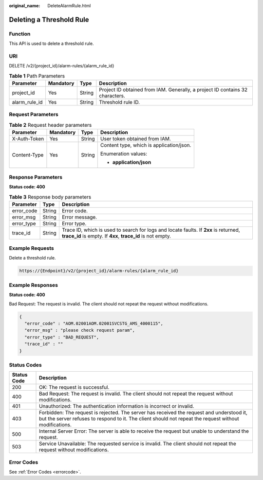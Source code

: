 :original_name: DeleteAlarmRule.html

.. _DeleteAlarmRule:

Deleting a Threshold Rule
=========================

Function
--------

This API is used to delete a threshold rule.

URI
---

DELETE /v2/{project_id}/alarm-rules/{alarm_rule_id}

.. table:: **Table 1** Path Parameters

   +---------------+-----------+--------+-------------------------------------------------------------------------------+
   | Parameter     | Mandatory | Type   | Description                                                                   |
   +===============+===========+========+===============================================================================+
   | project_id    | Yes       | String | Project ID obtained from IAM. Generally, a project ID contains 32 characters. |
   +---------------+-----------+--------+-------------------------------------------------------------------------------+
   | alarm_rule_id | Yes       | String | Threshold rule ID.                                                            |
   +---------------+-----------+--------+-------------------------------------------------------------------------------+

Request Parameters
------------------

.. table:: **Table 2** Request header parameters

   +-----------------+-----------------+-----------------+------------------------------------------+
   | Parameter       | Mandatory       | Type            | Description                              |
   +=================+=================+=================+==========================================+
   | X-Auth-Token    | Yes             | String          | User token obtained from IAM.            |
   +-----------------+-----------------+-----------------+------------------------------------------+
   | Content-Type    | Yes             | String          | Content type, which is application/json. |
   |                 |                 |                 |                                          |
   |                 |                 |                 | Enumeration values:                      |
   |                 |                 |                 |                                          |
   |                 |                 |                 | -  **application/json**                  |
   +-----------------+-----------------+-----------------+------------------------------------------+

Response Parameters
-------------------

**Status code: 400**

.. table:: **Table 3** Response body parameters

   +------------+--------+-----------------------------------------------------------------------------------------------------------------------------------------------------+
   | Parameter  | Type   | Description                                                                                                                                         |
   +============+========+=====================================================================================================================================================+
   | error_code | String | Error code.                                                                                                                                         |
   +------------+--------+-----------------------------------------------------------------------------------------------------------------------------------------------------+
   | error_msg  | String | Error message.                                                                                                                                      |
   +------------+--------+-----------------------------------------------------------------------------------------------------------------------------------------------------+
   | error_type | String | Error type.                                                                                                                                         |
   +------------+--------+-----------------------------------------------------------------------------------------------------------------------------------------------------+
   | trace_id   | String | Trace ID, which is used to search for logs and locate faults. If **2xx** is returned, **trace_id** is empty. If **4xx**, **trace_id** is not empty. |
   +------------+--------+-----------------------------------------------------------------------------------------------------------------------------------------------------+

Example Requests
----------------

Delete a threshold rule.

.. code-block::

   https://{Endpoint}/v2/{project_id}/alarm-rules/{alarm_rule_id}

Example Responses
-----------------

**Status code: 400**

Bad Request: The request is invalid. The client should not repeat the request without modifications.

.. code-block::

   {
     "error_code" : "AOM.02001AOM.02001SVCSTG_AMS_4000115",
     "error_msg" : "please check request param",
     "error_type" : "BAD_REQUEST",
     "trace_id" : ""
   }

Status Codes
------------

+-------------+-----------------------------------------------------------------------------------------------------------------------------------------------------------------------------------------------------+
| Status Code | Description                                                                                                                                                                                         |
+=============+=====================================================================================================================================================================================================+
| 200         | OK: The request is successful.                                                                                                                                                                      |
+-------------+-----------------------------------------------------------------------------------------------------------------------------------------------------------------------------------------------------+
| 400         | Bad Request: The request is invalid. The client should not repeat the request without modifications.                                                                                                |
+-------------+-----------------------------------------------------------------------------------------------------------------------------------------------------------------------------------------------------+
| 401         | Unauthorized: The authentication information is incorrect or invalid.                                                                                                                               |
+-------------+-----------------------------------------------------------------------------------------------------------------------------------------------------------------------------------------------------+
| 403         | Forbidden: The request is rejected. The server has received the request and understood it, but the server refuses to respond to it. The client should not repeat the request without modifications. |
+-------------+-----------------------------------------------------------------------------------------------------------------------------------------------------------------------------------------------------+
| 500         | Internal Server Error: The server is able to receive the request but unable to understand the request.                                                                                              |
+-------------+-----------------------------------------------------------------------------------------------------------------------------------------------------------------------------------------------------+
| 503         | Service Unavailable: The requested service is invalid. The client should not repeat the request without modifications.                                                                              |
+-------------+-----------------------------------------------------------------------------------------------------------------------------------------------------------------------------------------------------+

Error Codes
-----------

See :ref:`Error Codes <errorcode>`.
